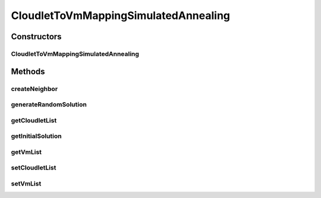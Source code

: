 .. java:import:: java.util List

.. java:import:: org.cloudbus.cloudsim.cloudlets Cloudlet

.. java:import:: org.cloudbus.cloudsim.vms Vm

.. java:import:: org.cloudbus.cloudsim.distributions ContinuousDistribution

CloudletToVmMappingSimulatedAnnealing
=====================================

.. java:package:: org.cloudsimplus.heuristics
   :noindex:

.. java:type:: public class CloudletToVmMappingSimulatedAnnealing extends SimulatedAnnealing<CloudletToVmMappingSolution> implements CloudletToVmMappingHeuristic

   A heuristic that uses \ `Simulated Annealing <http://en.wikipedia.org/wiki/Simulated_annealing>`_\  to find a sub-optimal mapping among a set of Cloudlets and VMs in order to reduce the number of idle or overloaded Vm Pe's.

   :author: Manoel Campos da Silva Filho

Constructors
------------
CloudletToVmMappingSimulatedAnnealing
^^^^^^^^^^^^^^^^^^^^^^^^^^^^^^^^^^^^^

.. java:constructor:: public CloudletToVmMappingSimulatedAnnealing(double initialTemperature, ContinuousDistribution random)
   :outertype: CloudletToVmMappingSimulatedAnnealing

   Creates a new Simulated Annealing Heuristic for solving Cloudlets to Vm's mapping.

   :param initialTemperature: the system initial temperature
   :param random: a random number generator

   **See also:** :java:ref:`.setColdTemperature(double)`, :java:ref:`.setCoolingRate(double)`

Methods
-------
createNeighbor
^^^^^^^^^^^^^^

.. java:method:: @Override public CloudletToVmMappingSolution createNeighbor(CloudletToVmMappingSolution source)
   :outertype: CloudletToVmMappingSimulatedAnnealing

generateRandomSolution
^^^^^^^^^^^^^^^^^^^^^^

.. java:method:: public CloudletToVmMappingSolution generateRandomSolution()
   :outertype: CloudletToVmMappingSimulatedAnnealing

getCloudletList
^^^^^^^^^^^^^^^

.. java:method:: @Override public List<Cloudlet> getCloudletList()
   :outertype: CloudletToVmMappingSimulatedAnnealing

getInitialSolution
^^^^^^^^^^^^^^^^^^

.. java:method:: @Override public CloudletToVmMappingSolution getInitialSolution()
   :outertype: CloudletToVmMappingSimulatedAnnealing

getVmList
^^^^^^^^^

.. java:method:: @Override public List<Vm> getVmList()
   :outertype: CloudletToVmMappingSimulatedAnnealing

setCloudletList
^^^^^^^^^^^^^^^

.. java:method:: @Override public void setCloudletList(List<Cloudlet> cloudletList)
   :outertype: CloudletToVmMappingSimulatedAnnealing

setVmList
^^^^^^^^^

.. java:method:: @Override public void setVmList(List<Vm> vmList)
   :outertype: CloudletToVmMappingSimulatedAnnealing

